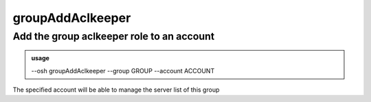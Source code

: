 ==================
groupAddAclkeeper
==================

Add the group aclkeeper role to an account
==========================================


.. admonition:: usage
   :class: cmdusage

   --osh groupAddAclkeeper --group GROUP --account ACCOUNT

.. program:: groupAddAclkeeper


.. option:: --group GROUP    

   which group to set ACCOUNT as an aclkeeper of

.. option:: --account ACCOUNT

   which account to set as an aclkeeper of GROUP


The specified account will be able to manage the server list of this group



